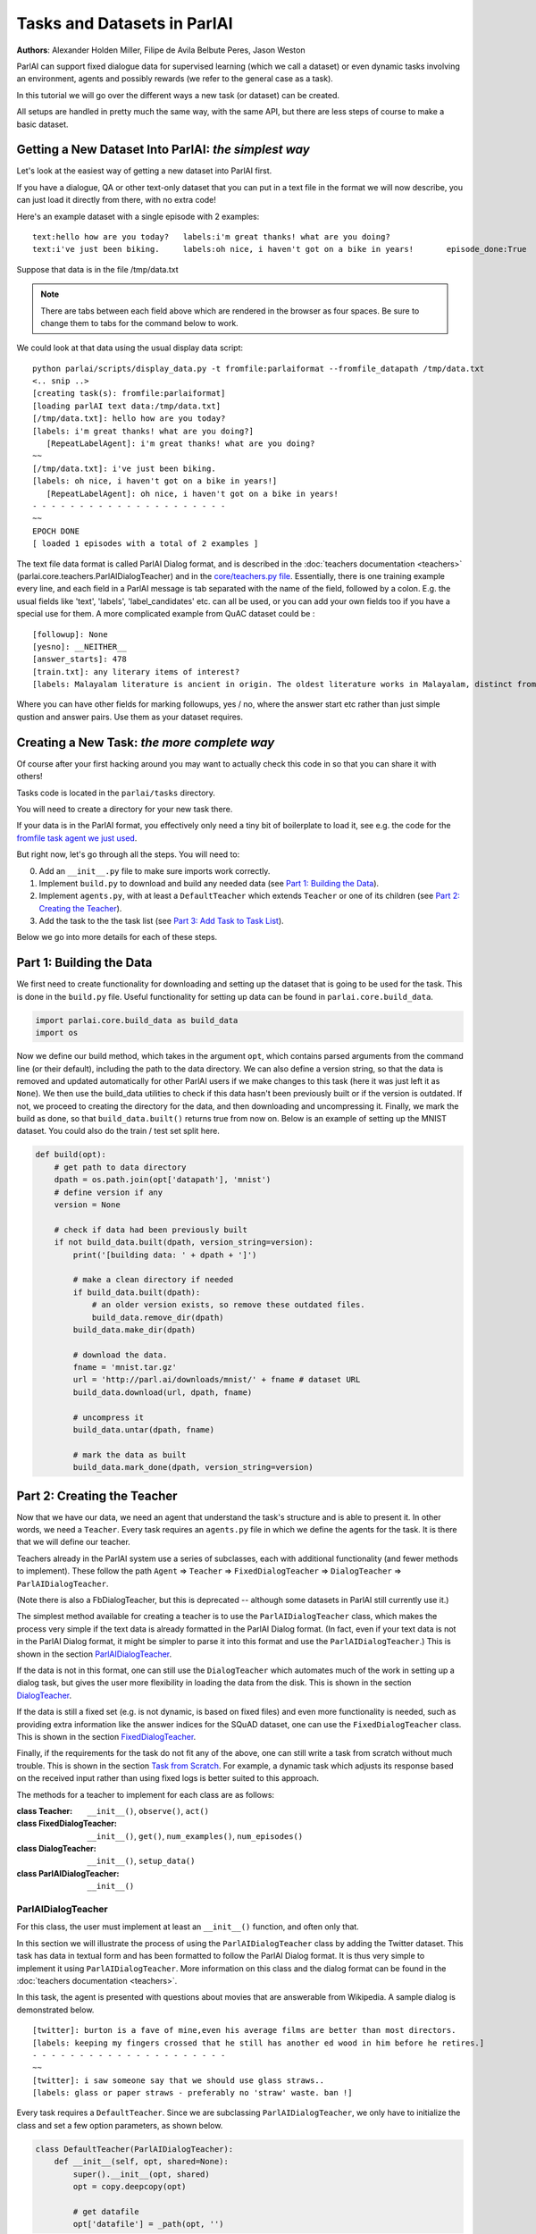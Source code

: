 ..
  Copyright (c) Facebook, Inc. and its affiliates.
  This source code is licensed under the MIT license found in the
  LICENSE file in the root directory of this source tree.

Tasks and Datasets in ParlAI
============================
**Authors**: Alexander Holden Miller, Filipe de Avila Belbute Peres, Jason Weston

ParlAI can support fixed dialogue data for supervised learning (which we call a dataset) or even dynamic tasks involving an environment, agents and possibly rewards (we refer to the general case  as a task).

In this tutorial we will go over the different ways a new task (or dataset) can be created.

All setups are handled in pretty much the same way, with the same API, but there are less steps of course to make a basic dataset.


Getting a New Dataset Into ParlAI: *the simplest way*
^^^^^^^^^^^^^^^^^^^^^^^^^^^^^^^^^^^^^^^^^^^^^^^^^^^^^

Let's look at the easiest way of getting a new dataset into ParlAI first.

If you have a dialogue, QA or other text-only dataset that you can put
in a text file in the format we will now describe, you can just load it directly from
there, with no extra code!

Here's an example dataset with a single episode with 2 examples:

::

	text:hello how are you today?	labels:i'm great thanks! what are you doing?
	text:i've just been biking.	labels:oh nice, i haven't got on a bike in years!	episode_done:True

Suppose that data is in the file /tmp/data.txt

.. note::

	There are tabs between each field above which are rendered in the browser as four spaces.
	Be sure to change them to tabs for the command below to work.

We could look at that data using the usual display data script:

::

	python parlai/scripts/display_data.py -t fromfile:parlaiformat --fromfile_datapath /tmp/data.txt
	<.. snip ..>
	[creating task(s): fromfile:parlaiformat]
	[loading parlAI text data:/tmp/data.txt]
	[/tmp/data.txt]: hello how are you today?
	[labels: i'm great thanks! what are you doing?]
	   [RepeatLabelAgent]: i'm great thanks! what are you doing?
	~~
	[/tmp/data.txt]: i've just been biking.
	[labels: oh nice, i haven't got on a bike in years!]
	   [RepeatLabelAgent]: oh nice, i haven't got on a bike in years!
	- - - - - - - - - - - - - - - - - - - - -
	~~
	EPOCH DONE
	[ loaded 1 episodes with a total of 2 examples ]

The text file data format is called ParlAI Dialog format, and is described
in the :doc:`teachers documentation <teachers>` (parlai.core.teachers.ParlAIDialogTeacher)
and
in the `core/teachers.py file <https://github.com/facebookresearch/ParlAI/blob/master/parlai/core/teachers.py#L1098>`_.
Essentially, there is one training example every line, and each field in a
ParlAI message is tab separated with the name of the field, followed by a colon.
E.g. the usual fields like 'text', 'labels', 'label_candidates' etc. can all
be used, or you can add your own fields too if you have a special use for them.
A more complicated example from QuAC dataset could be :
::

	[followup]: None
	[yesno]: __NEITHER__
	[answer_starts]: 478
	[train.txt]: any literary items of interest?
	[labels: Malayalam literature is ancient in origin. The oldest literature works in Malayalam, distinct from the Tamil tradition,]

Where you can have other fields for marking followups, yes / no, where the answer start etc rather than just simple qustion and answer pairs. Use them as your dataset requires.


Creating a New Task: *the more complete way*
^^^^^^^^^^^^^^^^^^^^^^^^^^^^^^^^^^^^^^^^^^^^


Of course after your first hacking around you may want to actually check this code in so that you can share it with others!

Tasks code is located in the ``parlai/tasks`` directory.

You will need to create a directory for your new task there.

If your data is in the ParlAI format, you effectively only need a tiny bit of boilerplate to load it, see e.g. the code for the `fromfile task agent we just used <https://github.com/facebookresearch/ParlAI/tree/master/parlai/tasks/fromfile>`_.

But right now, let's go through all the steps. You will need to:

0. Add an ``__init__.py`` file to make sure imports work correctly.
1. Implement ``build.py`` to download and build any needed data (see `Part 1: Building the Data`_).
2. Implement ``agents.py``, with at least a ``DefaultTeacher`` which extends ``Teacher`` or one of its children (see `Part 2: Creating the Teacher`_).
3. Add the task to the the task list (see `Part 3: Add Task to Task List`_).

Below we go into more details for each of these steps.


Part 1: Building the Data
^^^^^^^^^^^^^^^^^^^^^^^^^

We first need to create functionality for downloading and setting up the dataset
that is going to be used for the task. This is done in the ``build.py`` file.
Useful functionality for setting up data can be found in ``parlai.core.build_data``.

.. code-block:: python

    import parlai.core.build_data as build_data
    import os

Now we define our build method, which takes in the argument ``opt``,
which contains parsed arguments from the command line (or their default),
including the path to the data directory. We can also define a version string,
so that the data is removed and updated automatically for other ParlAI users
if we make changes to this task (here it was just left it as ``None``).
We then use the build_data utilities to check if this data hasn't been
previously built or if the version is outdated. If not, we proceed to creating
the directory for the data, and then downloading and uncompressing it.
Finally, we mark the build as done, so that ``build_data.built()`` returns
true from now on. Below is an example of setting up the MNIST dataset. You could
also do the train / test set split here.

.. code-block:: python

    def build(opt):
        # get path to data directory
        dpath = os.path.join(opt['datapath'], 'mnist')
        # define version if any
        version = None

        # check if data had been previously built
        if not build_data.built(dpath, version_string=version):
            print('[building data: ' + dpath + ']')

            # make a clean directory if needed
            if build_data.built(dpath):
                # an older version exists, so remove these outdated files.
                build_data.remove_dir(dpath)
            build_data.make_dir(dpath)

            # download the data.
            fname = 'mnist.tar.gz'
            url = 'http://parl.ai/downloads/mnist/' + fname # dataset URL
            build_data.download(url, dpath, fname)

            # uncompress it
            build_data.untar(dpath, fname)

            # mark the data as built
            build_data.mark_done(dpath, version_string=version)



Part 2: Creating the Teacher
^^^^^^^^^^^^^^^^^^^^^^^^^^^^

Now that we have our data, we need an agent that understand the task's structure
and is able to present it. In other words, we need a ``Teacher``.
Every task requires an ``agents.py`` file in which we define the agents for the task.
It is there that we will define our teacher.

Teachers already in the ParlAI system use a series of subclasses, each with
additional functionality (and fewer methods to implement). These follow the path
``Agent`` => ``Teacher`` => ``FixedDialogTeacher`` => ``DialogTeacher`` => ``ParlAIDialogTeacher``.

(Note there is also a FbDialogTeacher, but this is deprecated -- although some datasets in ParlAI still currently use it.)

The simplest method available for creating a teacher is to use the
``ParlAIDialogTeacher`` class, which makes the process very simple if the text
data is already formatted in the ParlAI Dialog format.
(In fact, even if your text data is not in the ParlAI Dialog format, it might
be simpler to parse it into this format and use the ``ParlAIDialogTeacher``.)
This is shown in the section `ParlAIDialogTeacher`_.

If the data is not in this format, one can still use the ``DialogTeacher``
which automates much of the work in setting up a dialog task,
but gives the user more flexibility in loading the data from the disk.
This is shown in the section `DialogTeacher`_.

If the data is still a fixed set (e.g. is not dynamic, is based on fixed files)
and even more functionality is needed, such as providing extra information
like the answer indices for the SQuAD dataset, one can use the
``FixedDialogTeacher`` class. This is shown in the section `FixedDialogTeacher`_.

Finally, if the requirements for the task do not fit any of the above,
one can still write a task from scratch without much trouble.
This is shown in the section `Task from Scratch`_. For example, a dynamic task
which adjusts its response based on the received input rather than using fixed
logs is better suited to this approach.

The methods for a teacher to implement for each class are as follows:

:class Teacher: ``__init__()``, ``observe()``, ``act()``

:class FixedDialogTeacher: ``__init__()``, ``get()``, ``num_examples()``, ``num_episodes()``

:class DialogTeacher: ``__init__()``, ``setup_data()``

:class ParlAIDialogTeacher: ``__init__()``



ParlAIDialogTeacher
~~~~~~~~~~~~~~~~~~~

For this class, the user must implement at least an ``__init__()`` function, and
often only that.

In this section we will illustrate the process of using the ``ParlAIDialogTeacher``
class by adding the Twitter dataset.
This task has data in textual form and has been formatted to follow the ParlAI Dialog format.
It is thus very simple to implement it using ``ParlAIDialogTeacher``.
More information on this class and the dialog format can be found in the :doc:`teachers documentation <teachers>`.

In this task, the agent is presented with questions about movies that are answerable from Wikipedia.
A sample dialog is demonstrated below.

::

	[twitter]: burton is a fave of mine,even his average films are better than most directors.
	[labels: keeping my fingers crossed that he still has another ed wood in him before he retires.]
	- - - - - - - - - - - - - - - - - - - - -
	~~
	[twitter]: i saw someone say that we should use glass straws..
	[labels: glass or paper straws - preferably no 'straw' waste. ban !]

Every task requires a ``DefaultTeacher``. Since we are subclassing ``ParlAIDialogTeacher``,
we only have to initialize the class and set a few option parameters, as shown below.

.. code-block:: python

    class DefaultTeacher(ParlAIDialogTeacher):
        def __init__(self, opt, shared=None):
            super().__init__(opt, shared)
            opt = copy.deepcopy(opt)

            # get datafile
            opt['datafile'] = _path(opt, '')

We can notice there was a call to a ``_path()`` method, which returns the path to the correct datafile.
The path to the file is then stored in the options dictionary under the ``datafile`` key.
This item is passed to ``setup_data()`` so that subclasses can just override the path instead of the function.
We still need to implement this ``_path()`` method. The version for this example is presented below.
It first ensures the data is built by calling the ``build()`` method described in Part 1.
It then sets up the paths for the built data.

.. code-block:: python

    from .build import build

    def _path(opt, filtered):
        # build the data if it does not exist
        build(opt)

        # set up path to data (specific to each dataset), for example train / test / valid split
        dt = opt['datatype'].split(':')[0]
        return os.path.join(opt['datapath'], 'Twitter', dt + '.txt')

And this is all that needs to be done to create a teacher for our task using ``ParlAIDialogTeacher``.

To access this data, we can now use the ``display_data.py`` file in the ``examples`` directory:

.. code-block:: bash

    python examples/display_data.py -t twitter


DialogTeacher
~~~~~~~~~~~~~

For this class, the user must also implement their own ``setup_data()`` function,
but the rest of the work of supporting hogwild or batching, streaming data from
disk, processing images, and more is taken care of for them.

In this section we will demonstrate the process of using the ``DialogTeacher``
class by adding a simple question-answering task based on the MNIST dataset.
This task depends on visual data and so does not fit the basic ``ParlAIDialogTeacher``
class described above. Still, using ``DialogTeacher`` makes it easy to
implement dialog tasks such as this one.

In this task, the agent is presented with the image of a digit and then asked to
answer which number it is seeing. A sample episode is demonstrated below.
Note that we display an ASCII rendition here for human-viewing,
and while you could try to train a model on the ASCII,
the pixel values and several preprocessing options are available instead.

::

    [mnist_qa]: Which number is in the image?
    @@@@@@@@@@@@@@@@@@@@@@@@@@@@
    @@@@@@@@@@@@@@@@@@@@@@@@@@@@
    @@@@@@@@@@@@@@@@@@@@@@@@@@@@
    @@@@@@@@@@@@@@@@@@@@@@@@@@@@
    @@@@@@@@@@@@@@@@@@@@@@@@@@@@
    @@@@@@@@@@@@@@@@@@@@@@@@@@@@
    @@@@@@@@@@@@@@83 c@@@@@@@@@@
    @@@@@@@@@@@@@h:  ,@@@@@@@@@@
    @@@@@@@@@@@@c    .&@@@@@@@@@
    @@@@@@@@@@@:  .,  :@@@@@@@@@
    @@@@@@@@@@A  c&@2  8@@@@@@@@
    @@@@@@@@@H  ;@@@H  h@@@@@@@@
    @@@@@@@@9: ,&@@G.  #@@@@@@@@
    @@@@@@@@h ,&@@A    @@@@@@@@@
    @@@@@@@@; H@&s    r@@@@@@@@@
    @@@@@@@@: ::.     #@@@@@@@@@
    @@@@@@@@h        ;@@@@@@@@@@
    @@@@@@@@h        G@@@@@@@@@@
    @@@@@@@@@A,:2c  :@@@@@@@@@@@
    @@@@@@@@@@@@@:  3@@@@@@@@@@@
    @@@@@@@@@@@@&, r@@@@@@@@@@@@
    @@@@@@@@@@@@:  A@@@@@@@@@@@@
    @@@@@@@@@@@@   2@@@@@@@@@@@@
    @@@@@@@@@@@@  ,@@@@@@@@@@@@@
    @@@@@@@@@@@@  3@@@@@@@@@@@@@
    @@@@@@@@@@@@ ,&@@@@@@@@@@@@@
    @@@@@@@@@@@@@@@@@@@@@@@@@@@@
    @@@@@@@@@@@@@@@@@@@@@@@@@@@@

    [labels: 9|nine]
    [cands: seven|six|one|8|two| ...and 15 more]
       [Agent]: nine


We will call our teacher ``MnistQATeacher``. Let's initialize this class first.

.. code-block:: python

    class MnistQATeacher(DialogTeacher):
        def __init__(self, opt, shared=None):
            # store datatype
            self.datatype = opt['datatype'].split(':')[0]

            # store identifier for the teacher in the dialog
            self.id = 'mnist_qa'

            # strings for the labels in the class (digits)
            # (information specific to this task)
            self.num_strs = ['zero', 'one', 'two', 'three', 'four', 'five',
                    'six', 'seven', 'eight', 'nine']

            # store paths to images and labels
            opt['datafile'], self.image_path = _path(opt)

            super().__init__(opt, shared)

The ``id`` field names the teacher in the dialog. The ``num_strs`` field is
specific to this example task. It is being used simply to store the text
version of the digits.

We also call our ``_path()`` method (defined below). The ``opt['datafile']`` item
is passed to ``setup_data()`` when it is called by DialogTeacher, which we will
also define below.

The version of ``_path()`` for this example is presented below.
It first ensures the data is built by calling the ``build()`` method described above.
It then sets up the paths for the built data. This should be specific to the dataset being used.
If your dataset does not use images, the ``image_path`` is not necessary, for example.
Or if your task will use data other than labels, the path to the file containing this information can also be returned.
You do not need to put this in a separate function like we do here, but could also encode directly in the class.

.. code-block:: python

    def _path(opt):
        # ensure data is built
        build(opt)

        # set up paths to data (specific to each dataset)
        dt = opt['datatype'].split(':')[0]
        labels_path = os.path.join(opt['datapath'], 'mnist', dt, 'labels.json')
        image_path = os.path.join(opt['datapath'], 'mnist', dt)
        return labels_path, image_path

By creating ``MnistQATeacher`` as a subclass of ``DialogTeacher``,
the job of creating a teacher for this task becomes much simpler:
most of the work that needs to be done will limit itself to defining a ``setup_data`` method.
This method is a generator that will take in a path to the data and yield a
pair of elements for each call.
The first element of the pair is a tuple containing the following information:
``(query, labels, reward, label_candidates, path_to_image)``.
The second is a boolean flag ``new_episode?`` which indicates if the current
query starts a new episode or not.

More information on this format can be found in the documentation under ``DialogData``
in the :doc:`teachers documentation <teachers>`
(``setup_data`` is provided as a data_loader to ``DialogData``).

The sample ``setup_data`` method for our task is presented below.

.. code-block:: python

    def setup_data(self, path):
        print('loading: ' + path)

        # open data file with labels
        # (path will be provided to setup_data from opt['datafile'] defined above)
        with open(path) as labels_file:
            self.labels = json.load(labels_file)

        # define standard question, since it doesn't change for this task
        self.question = 'Which number is in the image?'
        # every episode consists of only one query in this task
        new_episode = True

        # define iterator over all queries
        for i in range(len(self.labels)):
            # set up path to curent image
            img_path = os.path.join(self.image_path, '%05d.bmp' % i)
            # get current label, both as a digit and as a text
            label = [self.labels[i], self.num_strs[int(self.labels[i])]]
            # yield tuple with information and new_episode? flag (always True)
            yield (self.question, label, None, None, img_path), new_episode

As we can see from the code above, for this specific task the question is always the same,
and thus it is fixed. For different tasks, this would likely change at each iteration.
Similarly, for this task, each episode consists of only one query, thus
``new_episode?`` is always true (*i.e.*, each query is the start of its episode).
This could also vary depending on the task.

Looking at the tuple provided by the iterator at each yield,
we can see that we defined a query, a label and an image path.
When working with ``DialogTeacher`` in visual tasks, we provide the path to the
image on disk so that the dialog teacher can automatically load and process it.
The "image-mode" command line argument allows for a number of post-processing
options, including returning the raw pixels, extracting features using
pre-trained image models (which are cached and loaded from file the next time)
or as above converted to ASCII.

Finally, one might notice that no reward or label candidates were provided in
the tuple (both are set to ``None``). The reward is not specified because it is
not useful for this supervised-learning task. The label candidates, however,
were not specified per-example for this task because we instead use a single set
of universal candidates for every example in this task (the digits from '0' to '9').
For cases like this, with fixed label candidates, one can simply define a method
``label_candidates()`` that returns the unchanging candidates, as demonstrated below.
For cases where the label candidates vary for each query, the field in the tuple can be used.

.. code-block:: python

    def label_candidates(self):
        return [str(x) for x in range(10)] + self.num_strs

The only thing left to be done for this part is to define a ``DefaultTeacher`` class.
This is a requirement for any task, as the ``create_agent`` method looks for a teacher named this.
We can simply default to the class we have built so far.

.. code-block:: python

    class DefaultTeacher(MnistQATeacher):
        pass

And we have finished building our task.


FixedDialogTeacher
~~~~~~~~~~~~~~~~~~

For this class the user must define at least ``__init__()``, a ``get()`` function,
and ``num_examples()`` and ``num_episodes()``. The user must also handle data
loading and storage on their own, which can be done during intialization.
However, like with its child DialogTeacher, batching and hogwild will still be
handled automatically, as well as metric updating and reporting, example iteration,
and more.

In this section we will demonstrate the use of this class with the VQAv2
visual question-answering task. Since we want to return additional fields apart
from the standard ones used in DialogTeacher (text, labels, reward, candidates,
an image, and whether the episode is done), we'll extend FixedDialogTeacher instead.
We'll also demonstrate the use of the multithreaded loader that is available,
which can be helpful for speeding up image loading by beginning to load the next
example while the current one is being looked at by the model.

In this task, the agent is presented with an image of a scene and then asked
to answer a question about that scene. A sample episode is demonstrated below.

.. image:: _static/img/task_tutorial_skateboard.jpg

::

    [vqa_v2]: What is this man holding?
    [labels: skateboard]
       [Agent]: skateboard


We will call our teacher ``OeTeacher`` (for open-ended teacher, since it doesn't provide the agent with label candidates).
Let's initialize this class first.

.. code-block:: python

    class OeTeacher(FixedDialogTeacher):
        """VQA v2.0 Open-Ended teacher, which loads the json VQA data and
        implements the ``get`` method to return additional metadata.
        """
        def __init__(self, opt, shared=None):
            super().__init__(opt)
            self.image_mode = opt.get('image_mode', 'none')

            if shared and 'ques' in shared:
                # another instance was set up already, just reference its data
                self.ques = shared['ques']
                if 'annotation' in shared:
                    self.annotation = shared['annotation']
                self.image_loader = shared['image_loader']
            else:
                # need to set up data from scratch
                data_path, annotation_path, self.image_path = _path(opt)
                self._setup_data(data_path, annotation_path)
                self.image_loader = ImageLoader(opt)

            self.reset()


There are a few parts to this initialization.
First, we store the image mode so the we know how to preprocess images.
Then, we check if this teacher is being initialized with a ``shared`` parameter.
This is used during hogwild or batching to share data within a batch or between
threads without each instance having to initialize from scratch. See the
**Batching and Hogwild** tutorial for more information on this.
If ``shared`` is empty, then we'll move on to loading our data.

Finally we'll reset the class so parents can initialize class fields to
support threaded loading, metrics, and more.

Let's take a quick look at the fucntions which set up the data and share it
between instances just so we see how those are set up.

.. code-block:: python

    def _setup_data(self, data_path, annotation_path):
        print('loading: ' + data_path)
        with open(data_path) as data_file:
            self.ques = json.load(data_file)

        if not self.datatype.startswith('test'):
            print('loading: ' + annotation_path)
            with open(annotation_path) as data_file:
                self.annotation = json.load(data_file)

    def share(self):
        shared = super().share()
        shared['ques'] = self.ques
        if hasattr(self, 'annotation'):
            shared['annotation'] = self.annotation
        shared['image_loader'] = self.image_loader
        return shared


Next up, we need to implement ``num_examples()`` and ``num_episodes`` for the
FixedDialogTeacher teacher to work correctly. These are very straightforward,
and we only have one question per episode, so we can reuse that definition.

.. code-block:: python

    def num_examples(self):
        return len(self.ques['questions'])

    def num_episodes(self):
        return self.num_examples()


Next we need to implement the ``get()`` function. This has two arguments: which
episode we want to pull from, and then the index within that episode of the
specific example we want. Since every episode has only one entry in this dataset,
we provide a default for the keyword and ignore it.

We also define the DefaultTeacher class to refer to this one.
This task also includes another teacher which includes multiple choice candidates,
but we don't include that in this tutorial.

.. code-block:: python

    def get(self, episode_idx, entry_idx=0):
        qa = self.ques['questions'][episode_idx]
        question = qa['question']

        action = {
            'id': self.id,
            'text': question,
            'image_id': qa['image_id'],
            'episode_done': True
        }

        if not self.datatype.startswith('test'):
            # test set annotations are not available for this dataset
            anno = self.annotation['annotations'][episode_idx]
            action['labels'] = [ans['answer'] for ans in anno['answers']]

        return action


    class DefaultTeacher(OeTeacher):
        pass


At this point, the class is done! However, we'll extend it a little further to
take advantage of a few utility methods that allow for loading the next image
in the background by overriding the ``next_example()`` method of FixedDialogTeacher
(the method that calls our ``get()`` method).

.. code-block:: python

    def reset(self):
        super().reset()  # call parent reset so other fields can be set up
        self.example = None  # set up caching fields
        self.next_example()  # call this once to get the cache moving

    def next_example(self):
        """Returns the next example from this dataset after starting to queue
        up the next example.
        """
        ready = None
        # pull up the currently queued example
        if self.example is not None:
            if self.image_mode != 'none':
                # move the image we loaded in the background into the example
                image = self.data_queue.get()
                self.example['image'] = image
            ready = (self.example, self.epochDone)
        # get the next base example: super().next_example() calls self.get()
        self.example, self.epochDone = super().next_example()
        if self.image_mode != 'none' and 'image_id' in self.example:
            # load the next image in the background
            image_id = self.example['image_id']
            self.submit_load_request(image_id)
        # return the previously cached example
        return ready

This method uses the ``submit_load_request()`` method to start a background
thread loading the next image, loading previously finished work with with
``self.data_queue.get()``. It calls ``super().next_example()`` to prepare the
next example it's going to return, which calls the ``get()`` method we defined,
and then returns the previously cached example. Note that here we also call
``next_example()`` in the ``reset()`` function to start filling the cache.

This extra functionality helps in particular with loading images--for this task,
adding the threading helped a model to process an epoch approximately 2.5x faster.
Further speedups can be accomplished with the Pytorch dataloader, adding another
6.5x speedup. A tutorial on how to use this dataloader is forthcoming.


Task from Scratch
~~~~~~~~~~~~~~~~~

In this case, one would inherit from the Teacher class.
For this class, at least the ``act()`` method and probably the ``observe()``
method must be overriden. Quite a bit of functinoality will not be built in,
such as a support for hogwild and batching, but metrics will be set up and
can be used to track stats like the number of correctly answered examples.

In general, extending Teacher directly is not recommended unless the above
classes definitely do not fit your task. We still have a few remnants which
do this in our code base instead of using FixedDialogTeacher, but this will
require one to do extra work to support batching and hogwild if desired.

However, extending teacher directly is necessary for non-fixed data.
For example, one might have a like the full negotiation version of the
``dealnodeal`` task, where episodes are variable-length (it continues until one
player ends the discussion).

In this case, just implement the ``observe()`` function to handle seeing the
text from the other agent, and the ``act()`` function to take an action
(such as sending text or other fields such as reward to the other agent).


Part 3: Add Task to Task List
^^^^^^^^^^^^^^^^^^^^^^^^^^^^^

Now that our task is complete, we must add an entry to the ``task_list.py`` file in ``parlai/tasks``.
This file just contains a json-formatted list of all tasks, with each task represented as a dictionary.
Sample entries for our tasks are presented below.

.. code-block:: python

    [
        # other tasks...
        {
            "id": "MTurkWikiMovies",
            "display_name": "MTurk WikiMovies",
            "task": "mturkwikimovies",
            "tags": [ "all",  "QA" ],
            "description": "Closed-domain QA dataset asking MTurk-derived questions about movies, answerable from Wikipedia. From Li et al. '16. Link: https://arxiv.org/abs/1611.09823"
        },
        {
            "id": "MNIST_QA",
            "display_name": "MNIST_QA",
            "task": "mnist_qa",
            "tags": [ "all", "Visual" ],
            "description": "Task which requires agents to identify which number they are seeing. From the MNIST dataset."
        },
        {
            "id": "VQAv2",
            "display_name": "VQAv2",
            "task": "vqa_v2",
            "tags": [ "all", "Visual" ],
            "description": "Bigger, more balanced version of the original VQA dataset. From Goyal et al. '16. Link: https://arxiv.org/abs/1612.00837"
        },
        # other tasks...
    ]

Part 4: Executing the Task
^^^^^^^^^^^^^^^^^^^^^^^^^^

A simple way of testing the basic functionality in a task is to run the
``display_data.py`` example in the ``examples`` directory.
Now that the work is done, we can pass it to ParlAI by using the ``-t`` flag.
For example, to execute the MTurk WikiMovies task we should call:

``python display_data.py -t mturkwikimovies``

To run the MNIST_QA task, while displaying the images in ascii format, we could call:

``python display_data.py -t mnist_qa -im ascii``

And for VQAv2:

``python display_data.py -t vqa_v2``
